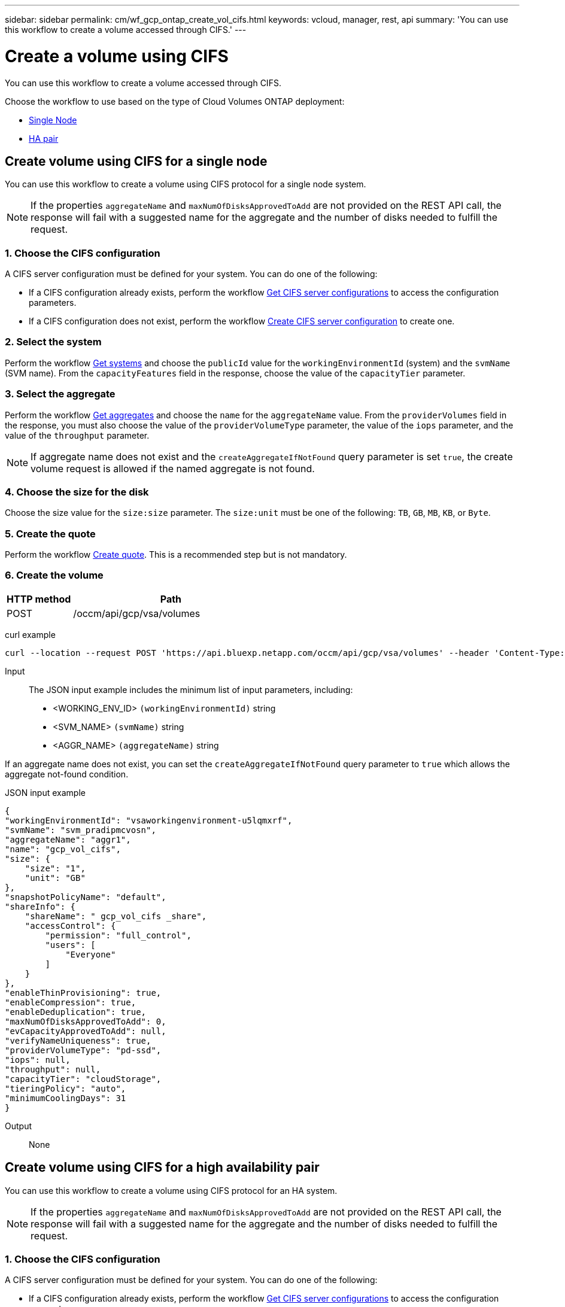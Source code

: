 ---
sidebar: sidebar
permalink: cm/wf_gcp_ontap_create_vol_cifs.html
keywords: vcloud, manager, rest, api
summary: 'You can use this workflow to create a volume accessed through CIFS.'
---

= Create a volume using CIFS
:hardbreaks:
:nofooter:
:icons: font
:linkattrs:
:imagesdir: ../media/

[.lead]
You can use this workflow to create a volume accessed through CIFS.

Choose the workflow to use based on the type of Cloud Volumes ONTAP deployment:

* <<Create volume using CIFS for a single node, Single Node>>
* <<Create volume using CIFS for a high availability pair, HA pair>>

== Create volume using CIFS for a single node
You can use this workflow to create a volume using CIFS protocol for a single node system.

[NOTE]
If the properties `aggregateName` and `maxNumOfDisksApprovedToAdd` are not provided on the REST API call, the response will fail with a suggested name for the aggregate and the number of disks needed to fulfill the request.

=== 1. Choose the CIFS configuration

A CIFS server configuration must be defined for your system. You can do one of the following:

* If a CIFS configuration already exists, perform the workflow link:wf_gcp_ontap_get_cifs.html#get-cifs-server-configuration-for-a-single-node[Get CIFS server configurations] to access the configuration parameters.
* If a CIFS configuration does not exist, perform the workflow link:wf_gcp_ontap_create_cifs.html#create-cifs-for-a-single-node[Create CIFS server configuration] to create one. 

=== 2. Select the system

Perform the workflow link:wf_gcp_cloud_get_wes.html#get-a-system-for-a-single-node[Get systems] and choose the `publicId` value for the `workingEnvironmentId` (system) and the `svmName` (SVM name). From the `capacityFeatures` field in the response, choose the value of the `capacityTier` parameter.

=== 3. Select the aggregate

Perform the workflow link:wf_gcp_ontap_get_aggrs.html#get-aggregates-for-a-single-node[Get aggregates] and choose the `name` for the `aggregateName` value. From the `providerVolumes` field in the response, you must also choose the value of the `providerVolumeType` parameter, the value of the `iops` parameter, and the value of the `throughput` parameter.

[NOTE]
If aggregate name does not exist and the `createAggregateIfNotFound` query parameter is set `true`, the create volume request is allowed if the named aggregate is not found.

=== 4. Choose the size for the disk

Choose the size value for the `size:size` parameter. The `size:unit` must be one of the following: `TB`, `GB`, `MB`, `KB`, or `Byte`.

=== 5. Create the quote

Perform the workflow link:wf_gcp_ontap_create_quote.html#create-quote-for-a-single-node[Create quote]. This is a recommended step but is not mandatory.

=== 6. Create the volume

[cols="25,75"*,options="header"]
|===
|HTTP method
|Path
|POST
|/occm/api/gcp/vsa/volumes
|===

curl example::
[source,curl]
curl --location --request POST 'https://api.bluexp.netapp.com/occm/api/gcp/vsa/volumes' --header 'Content-Type: application/json' --header 'x-agent-id: <AGENT_ID>' --header 'Authorization: Bearer <ACCESS_TOKEN>' --d @JSONinput

Input::

The JSON input example includes the minimum list of input parameters, including:

* <WORKING_ENV_ID> `(workingEnvironmentId)` string
* <SVM_NAME> `(svmName)` string
* <AGGR_NAME> `(aggregateName)` string

If an aggregate name does not exist, you can set the `createAggregateIfNotFound` query parameter to `true` which allows the aggregate not-found condition.

JSON input example::
[source,json]
{ 
"workingEnvironmentId": "vsaworkingenvironment-u5lqmxrf", 
"svmName": "svm_pradipmcvosn", 
"aggregateName": "aggr1", 
"name": "gcp_vol_cifs", 
"size": { 
    "size": "1", 
    "unit": "GB" 
}, 
"snapshotPolicyName": "default", 
"shareInfo": {   
    "shareName": " gcp_vol_cifs _share",   
    "accessControl": {   
        "permission": "full_control",   
        "users": [   
            "Everyone"   
        ]   
    } 
},   
"enableThinProvisioning": true, 
"enableCompression": true, 
"enableDeduplication": true, 
"maxNumOfDisksApprovedToAdd": 0, 
"evCapacityApprovedToAdd": null, 
"verifyNameUniqueness": true, 
"providerVolumeType": "pd-ssd", 
"iops": null, 
"throughput": null, 
"capacityTier": "cloudStorage", 
"tieringPolicy": "auto", 
"minimumCoolingDays": 31 
} 

Output::

None

== Create volume using CIFS for a high availability pair
You can use this workflow to create a volume using CIFS protocol for an HA system.

[NOTE]
If the properties `aggregateName` and `maxNumOfDisksApprovedToAdd` are not provided on the REST API call, the response will fail with a suggested name for the aggregate and the number of disks needed to fulfill the request.

=== 1. Choose the CIFS configuration

A CIFS server configuration must be defined for your system. You can do one of the following:

* If a CIFS configuration already exists, perform the workflow link:wf_gcp_ontap_get_cifs.html#get-cifs-for-a-high-availability-pair[Get CIFS server configurations] to access the configuration parameters.
* If a CIFS configuration does not exist, perform the workflow link:wf_gcp_ontap_create_cifs.html#create-cifs-for-a-high-availability-pair[Create CIFS server configuration] to create one.

=== 2. Select the system

Perform the workflow link:wf_gcp_cloud_get_wes.html#get-a-system-for-a-high-availability-pair[Get systems] and choose the `publicId` value for the `workingEnvironmentId` (system) and the `svmName` (SVM name). From the `capacityFeatures` field in the response, choose the value of the `capacityTier` parameter.

=== 3. Select the aggregate

Perform the workflow link:wf_gcp_ontap_get_aggrs.html#get-aggregates-for-a-high-availability-pair[Get aggregates] and choose the `name` for the `aggregateName` value. From the `providerVolumes` field in the response, you must also choose the value of the `providerVolumeType` parameter, the value of the `iops` parameter, and the value of the `throughput` parameter.

[NOTE]
If aggregate name does not exist and the `createAggregateIfNotFound` query parameter is set `true`, the create volume request is allowed if the named aggregate is not found.

=== 4. Choose the size for the disk

Choose the size value for the `size:size` parameter. The `size:unit` must be one of the following: `TB`, `GB`, `MB`, `KB`, or `Byte`.

=== 5. Create the quote

Perform the workflow link:wf_gcp_ontap_create_quote.html#create-quote-for-a-high-availability-pair[Create quote]. This is a recommended step but is not mandatory.

=== 6. Create the volume

[cols="25,75"*,options="header"]
|===
|HTTP method
|Path
|POST
|/occm/api/gcp/ha/volumes
|===

curl example::
[source,curl]
curl --location --request POST 'https://api.bluexp.netapp.com/occm/api/gcp/ha/volumes' --header 'Content-Type: application/json' --header 'x-agent-id: <AGENT_ID>' --header 'Authorization: Bearer <ACCESS_TOKEN>' --d @JSONinput

Input::

The JSON input example includes the minimum list of input parameters, including:

* <WORKING_ENV_ID> `(workingEnvironmentId)` string
* <SVM_NAME> `(svmName)` string
* <AGGR_NAME> `(aggregateName)` string

If an aggregate name does not exist, you can set the `createAggregateIfNotFound` query parameter to `true` which allows the aggregate not-found condition.

JSON input example::
[source,json]
{
  "workingEnvironmentId": "VsaWorkingEnvironment-SfpVUZSc",
  "svmName": "svm_zivaws02we01",
  "aggregateName": "aggr1",
  "name": "zivaws02we02vol02Cifs",
  "size": {
    "size": 100,
    "unit": "GB"
  },
  "shareInfo": {
    "accessControl": {
        "permission": "full_control",
        "users": [
            "Everyone"
        ],
        "users": "Everyone;"
    },
    "shareName": "zivaws02we01vol02Cifs_share"
  },
  "snapshotPolicyName": "default",
  "enableThinProvisioning": true,
  "enableCompression": true,
  "enableDeduplication": true,
  "maxNumOfDisksApprovedToAdd": 0
}

Output::

None
